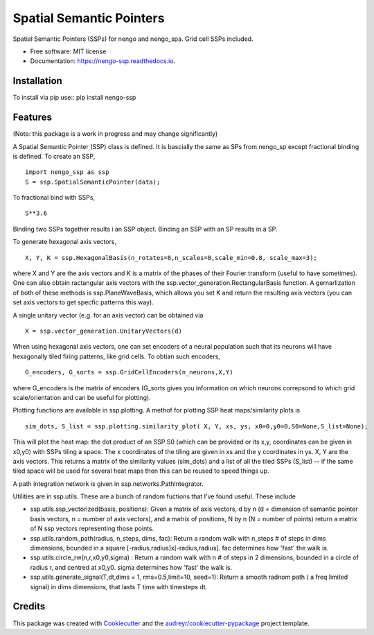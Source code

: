 =========================
Spatial Semantic Pointers
=========================


.. image:: https://img.shields.io/pypi/v/nengo_ssp.svg
        :target: https://pypi.python.org/pypi/nengo_ssp

.. image:: https://img.shields.io/travis/nsdumont/nengo_ssp.svg
        :target: https://travis-ci.com/nsdumont/nengo_ssp

.. image:: https://readthedocs.org/projects/nengo-ssp/badge/?version=latest
        :target: https://nengo-ssp.readthedocs.io/en/latest/?badge=latest
        :alt: Documentation Status




Spatial Semantic Pointers (SSPs) for nengo and nengo_spa. Grid cell SSPs included.


* Free software: MIT license
* Documentation: https://nengo-ssp.readthedocs.io.

Installation
--------

To install via pip use::
pip install nengo-ssp


Features
--------

(Note: this package is a work in progress and may change significantly)

A Spatial Semantic Pointer (SSP) class is defined. It is bascially the same as SPs from nengo_sp except fractional binding is defined. To create an SSP,
::
    import nengo_ssp as ssp
    S = ssp.SpatialSemanticPointer(data);

To fractional bind with SSPs,
:: 
    S**3.6

Binding two SSPs together results i an SSP object. Binding an SSP with an SP results in a SP.

To generate hexagonal axis vectors,
::
    X, Y, K = ssp.HexagonalBasis(n_rotates=8,n_scales=8,scale_min=0.8, scale_max=3);

where X and Y are the axis vectors and K is a matrix of the phases of their Fourier transform (useful to have sometimes). One can also obtain ractangular axis vectors with the ssp.vector_generation.RectangularBasis function. A gernarlization of both of these methods is ssp.PlaneWaveBasis, which allows you set K and return the resulting axis vectors (you can set axis vectors to get specfic patterns this way).

A single unitary vector (e.g. for an axis vector) can be obtained via
::
    X = ssp.vector_generation.UnitaryVectors(d)

When using hexagonal axis vectors, one can set encoders of a neural population such that its neurons will have hexagonally tiled firing patterns, like grid cells. To obtian such encoders,
::
    G_encoders, G_sorts = ssp.GridCellEncoders(n_neurons,X,Y)

where G_encoders is the matrix of encoders (G_sorts gives you information on which neurons correpsond to which grid scale/orientation and can be useful for plotting).

Plotting functions are available in ssp.plotting. A methof for plotting SSP heat maps/similarity plots is
::
    sim_dots, S_list = ssp.plotting.similarity_plot( X, Y, xs, ys, x0=0,y0=0,S0=None,S_list=None);

This will plot the heat map: the dot product of an SSP S0 (which can be provided or its x,y, coordinates can be given in x0,y0) with SSPs tiling a space. The x coordinates of the tiling are given in xs and the y coordinates in ys. X, Y are the axis vectors. This returns a matrix of the similarity values (sim_dots) and a list of all the tiled SSPs (S_list) -- if the same tiled space will be used for several heat maps then this can be reused to speed things up.

A path integration network is given in ssp.networks.PathIntegrator.

Utilities are in ssp.utils. These are a bunch of random fuctions that I've found useful. These include

- ssp.utils.ssp_vectorized(basis, positions):  Given a matrix of axis vectors, d by n (d = dimension of semantic pointer basis vectors, n = number of axis  vectors), and a matrix of positions, N by n (N = number of points) return a matrix of N ssp vectors representing those points.

- ssp.utils.random_path(radius, n_steps, dims, fac): Return a random walk with n_steps # of steps in dims dimensions, bounded in a square [-radius,radius]x[-radius,radius]. fac determines how 'fast' the walk is.

- ssp.utils.circle_rw(n,r,x0,y0,sigma) : Return a random walk with n # of steps in 2 dimensions, bounded in a circle of radius r, and centred at x0,y0. sigma determines how 'fast' the walk is.

- ssp.utils.generate_signal(T,dt,dims = 1, rms=0.5,limit=10, seed=1): Return a smooth radnom path ( a freq limited signal) in dims dimensions, that lasts T time with timesteps dt.


Credits
-------

This package was created with Cookiecutter_ and the `audreyr/cookiecutter-pypackage`_ project template.

.. _Cookiecutter: https://github.com/audreyr/cookiecutter
.. _`audreyr/cookiecutter-pypackage`: https://github.com/audreyr/cookiecutter-pypackage
